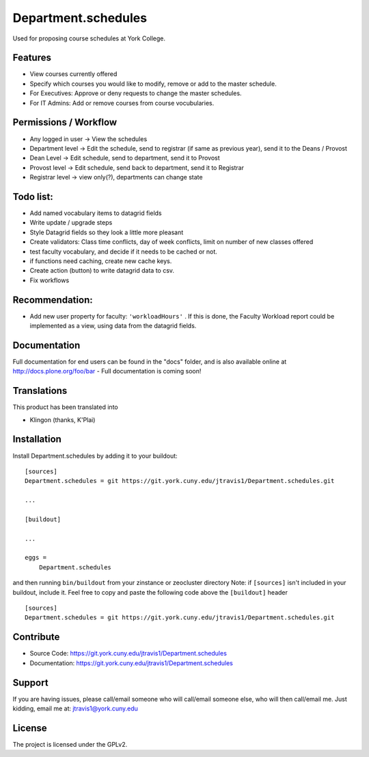 .. This README is meant for consumption by humans and pypi. Pypi can render rst files so please do not use Sphinx features.
   If you want to learn more about writing documentation, please check out: http://docs.plone.org/about/documentation_styleguide.html
   This text does not appear on pypi or github. It is a comment.

==============================================================================
Department.schedules
==============================================================================

Used for proposing course schedules at York College. 

Features
--------

- View courses currently offered
- Specify which courses you would like to modify, remove or add to the master schedule.
- For Executives: Approve or deny requests to change the master schedules.
- For IT Admins: Add or remove courses from course vocubularies.

Permissions / Workflow
----------------------

- Any logged in user -> View the schedules
- Department level -> Edit the schedule, send to registrar (if same as previous year), send it to the Deans / Provost
- Dean Level -> Edit schedule, send to department, send it to Provost
- Provost level -> Edit schedule, send back to department, send it to Registrar
- Registrar level -> view only(?), departments can change state

Todo list:
----------

- Add named vocabulary items to datagrid fields
- Write update / upgrade steps
- Style Datagrid fields so they look a little more pleasant
- Create validators: Class time conflicts, day of week conflicts, limit on number of new classes offered
- test faculty vocabulary, and decide if it needs to be cached or not.
- if functions need caching, create new cache keys.
- Create action (button) to write datagrid data to csv.
- Fix workflows


Recommendation:
---------------

- Add new user property for faculty: ``'workloadHours'`` . If this is done, the Faculty Workload report could be implemented as a view, using data from the datagrid fields.

Documentation
-------------

Full documentation for end users can be found in the "docs" folder, and is also available online at http://docs.plone.org/foo/bar
- Full documentation is coming soon!


Translations
------------

This product has been translated into

- Klingon (thanks, K'Plai)


Installation
------------

Install Department.schedules by adding it to your buildout::

    [sources]
    Department.schedules = git https://git.york.cuny.edu/jtravis1/Department.schedules.git

    ...

    [buildout]

    ...

    eggs =
        Department.schedules


and then running ``bin/buildout`` from your zinstance or zeocluster directory 
Note: if ``[sources]`` isn't included in your buildout, include it. Feel free to copy and paste
the following code above the ``[buildout]`` header ::
    [sources]
    Department.schedules = git https://git.york.cuny.edu/jtravis1/Department.schedules.git




Contribute
----------

- Source Code: https://git.york.cuny.edu/jtravis1/Department.schedules
- Documentation: https://git.york.cuny.edu/jtravis1/Department.schedules


Support
-------

If you are having issues, please call/email someone who will call/email someone else, who will then call/email me.
Just kidding, email me at: jtravis1@york.cuny.edu


License
-------

The project is licensed under the GPLv2.
